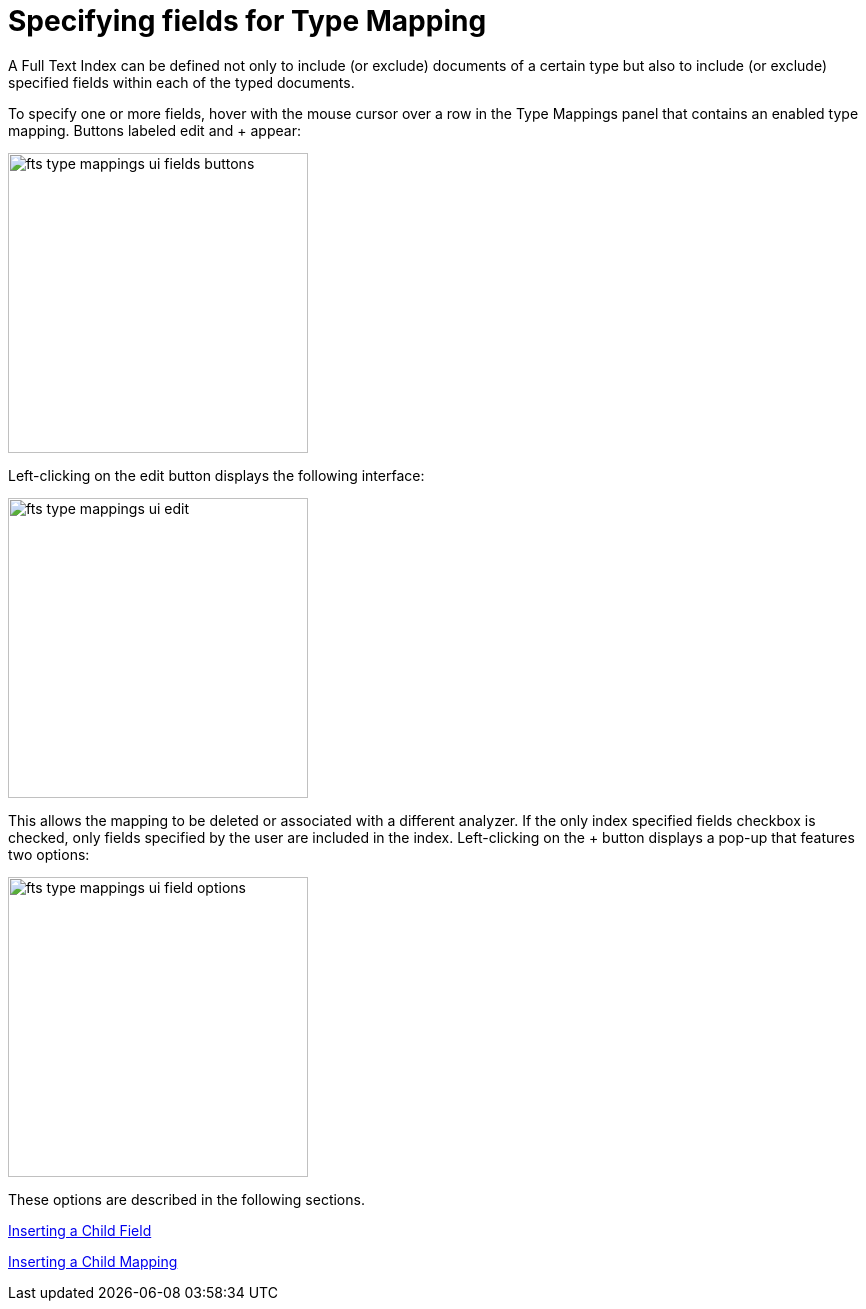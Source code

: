 = Specifying fields for Type Mapping

A Full Text Index can be defined not only to include (or exclude) documents of a certain type but also to include (or exclude) specified fields within each of the typed documents.

To specify one or more fields, hover with the mouse cursor over a row in the Type Mappings panel that contains an enabled type mapping. Buttons labeled edit and + appear:

image::fts-type-mappings-ui-fields-buttons[,300,align=left]

Left-clicking on the edit button displays the following interface:

image::fts-type-mappings-ui-edit[,300,align=left]

This allows the mapping to be deleted or associated with a different analyzer. If the only index specified fields checkbox is checked, only fields specified by the user are included in the index. Left-clicking on the + button displays a pop-up that features two options:

image::fts-type-mappings-ui-field-options[,300,align=left]
These options are described in the following sections.

xref:fts-type-mappings-add-child-field.adoc[Inserting a Child Field]

xref:fts-type-mappings-add-child-mappings.adoc[Inserting a Child Mapping]


